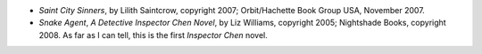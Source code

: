 .. title: Recent Reading
.. slug: 2008-02-07
.. date: 2008-02-07 00:00:00 UTC-05:00
.. tags: old blog,recent reading
.. category: oldblog
.. link: 
.. description: 
.. type: text


+ *Saint City Sinners*, by Lilith Saintcrow, copyright 2007;
  Orbit/Hachette Book Group USA, November 2007.
+ *Snake Agent*, *A Detective Inspector Chen Novel*, by Liz Williams,
  copyright 2005; Nightshade Books, copyright 2008. As far as I can
  tell, this is the first *Inspector Chen* novel.

